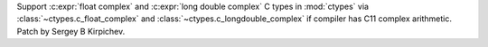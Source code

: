 Support :c:expr:`float complex` and :c:expr:`long double complex` C types in
:mod:`ctypes` via :class:`~ctypes.c_float_complex` and
:class:`~ctypes.c_longdouble_complex` if compiler has C11 complex
arithmetic. Patch by Sergey B Kirpichev.

